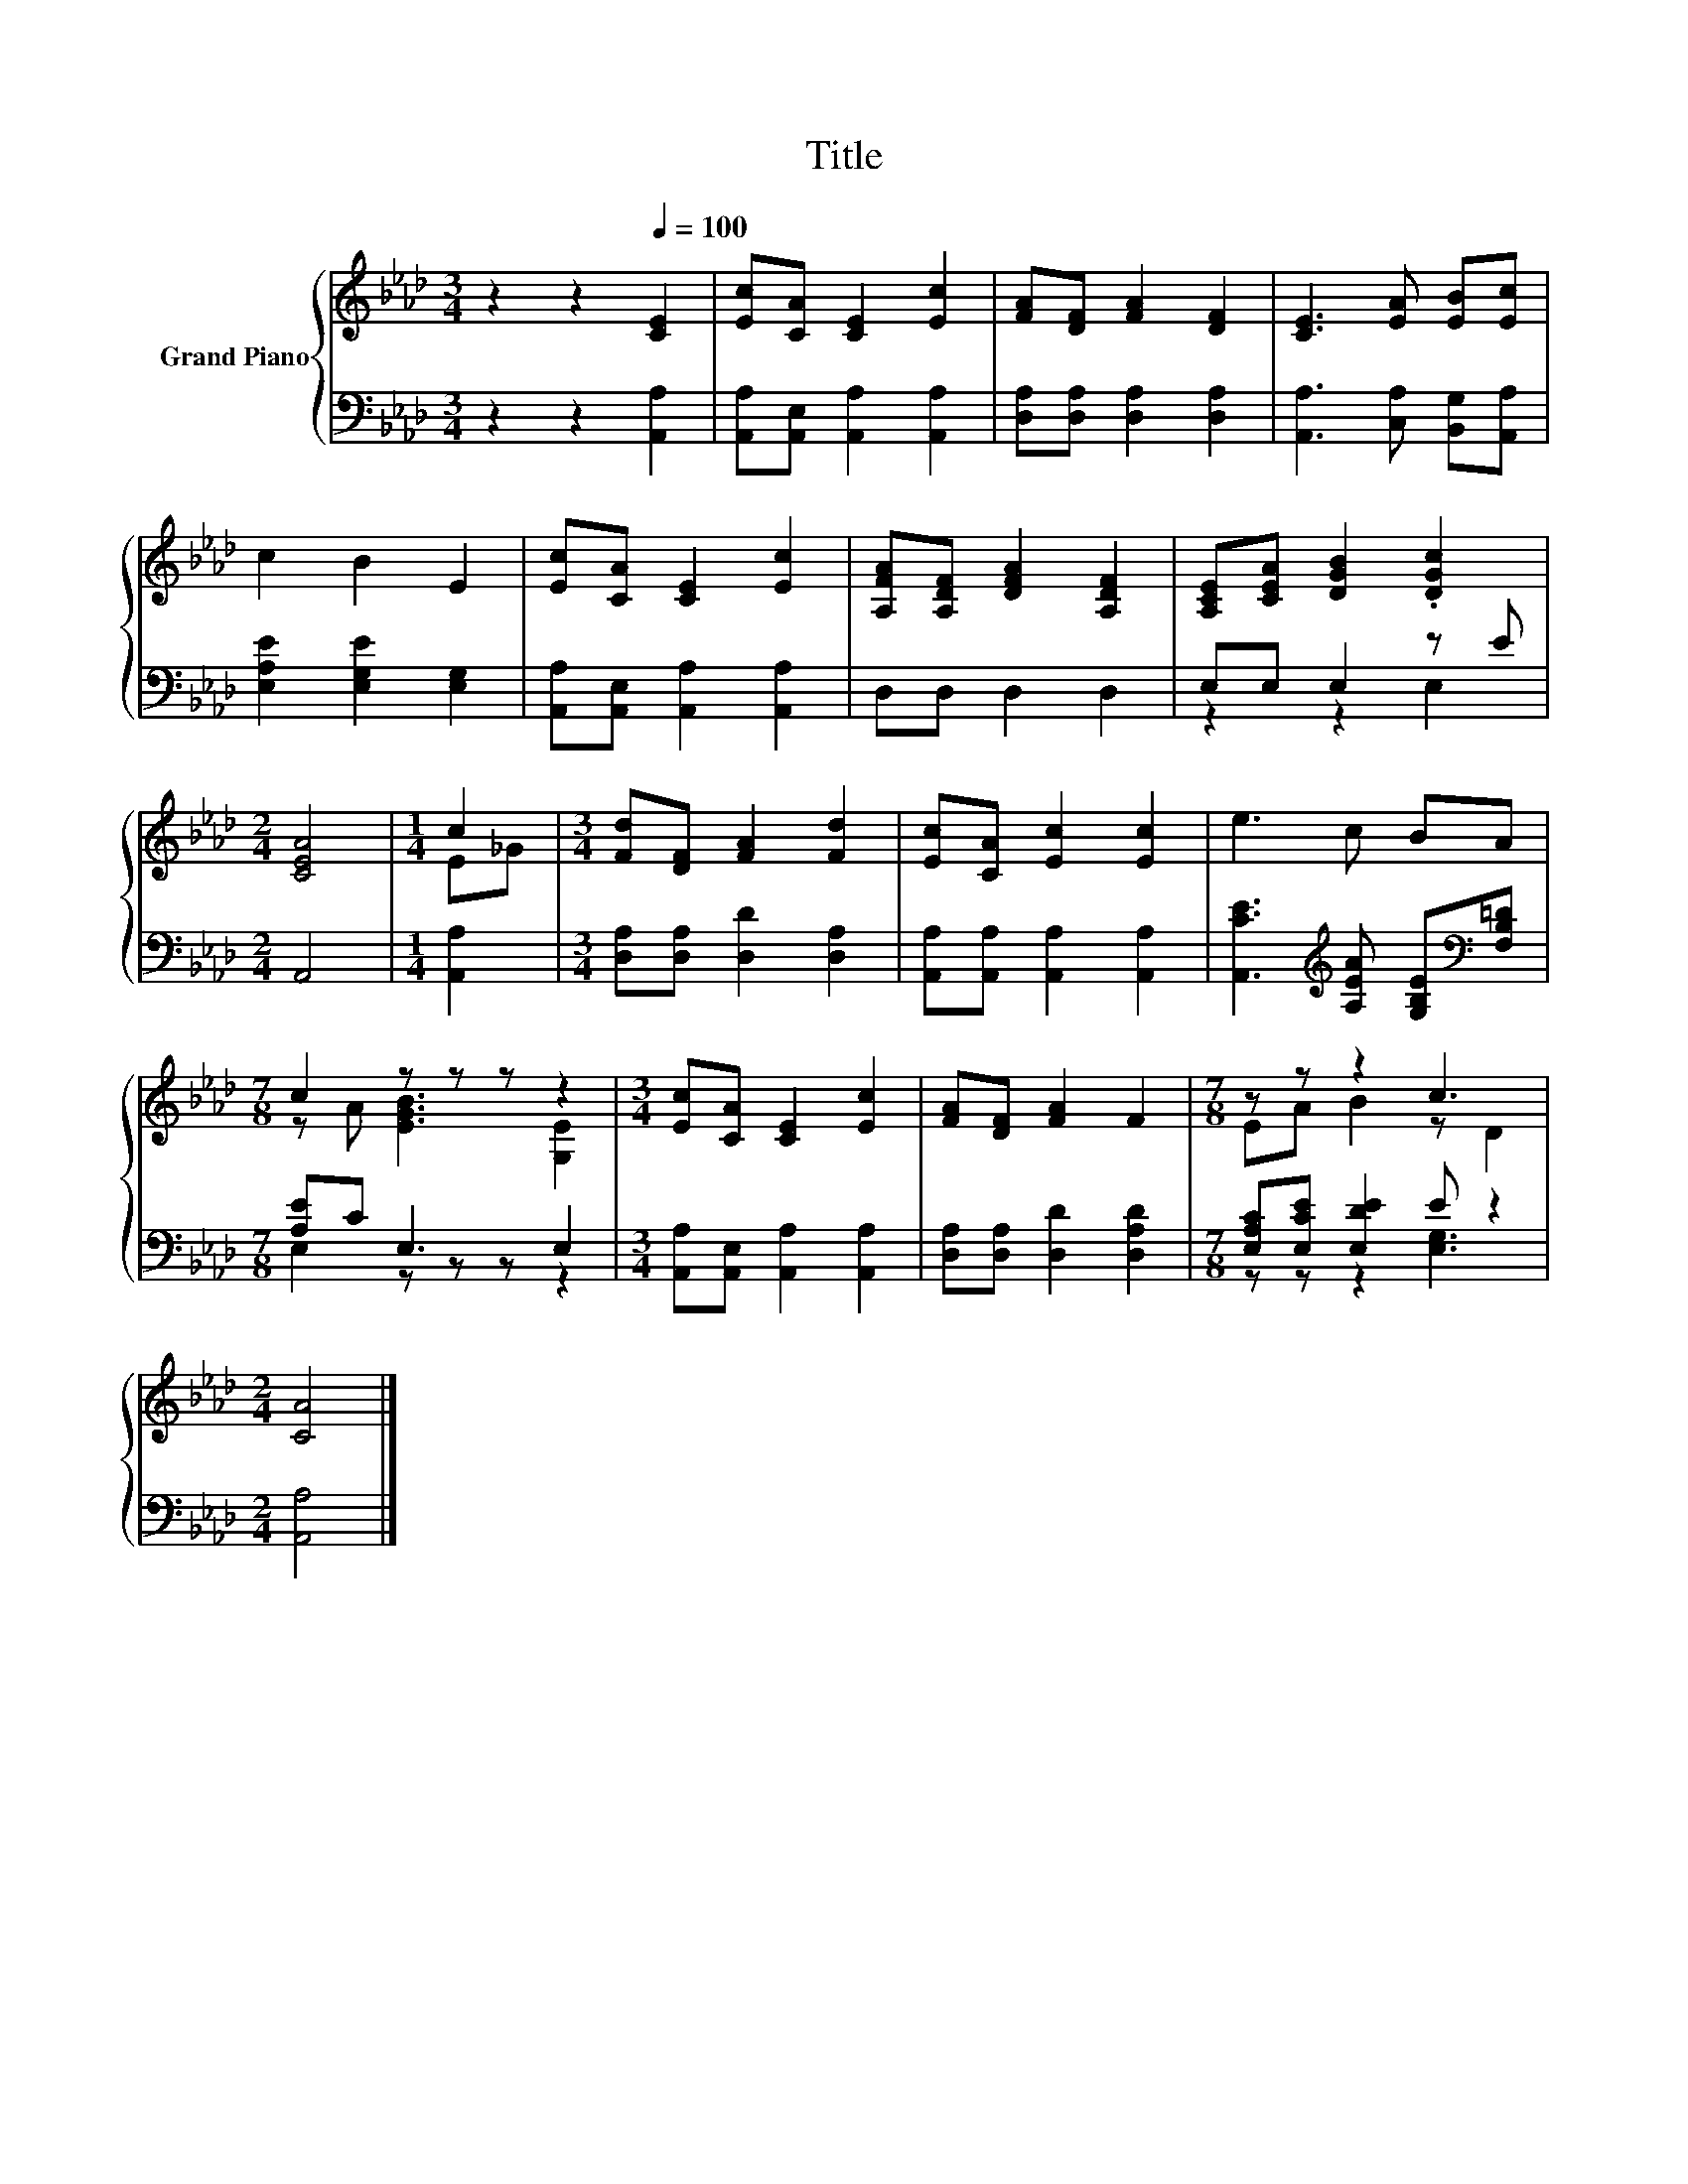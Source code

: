 X:1
T:Title
%%score { ( 1 4 ) | ( 2 3 ) }
L:1/8
M:3/4
K:Ab
V:1 treble nm="Grand Piano"
V:4 treble 
V:2 bass 
V:3 bass 
V:1
 z2 z2[Q:1/4=100] [CE]2 | [Ec][CA] [CE]2 [Ec]2 | [FA][DF] [FA]2 [DF]2 | [CE]3 [EA] [EB][Ec] | %4
 c2 B2 E2 | [Ec][CA] [CE]2 [Ec]2 | [A,FA][A,DF] [DFA]2 [A,DF]2 | [A,CE][CEA] [DGB]2 .[DGc]2 | %8
[M:2/4] [CEA]4 |[M:1/4] c2 |[M:3/4] [Fd][DF] [FA]2 [Fd]2 | [Ec][CA] [Ec]2 [Ec]2 | e3 c BA | %13
[M:7/8] c2 z z z z2 |[M:3/4] [Ec][CA] [CE]2 [Ec]2 | [FA][DF] [FA]2 F2 |[M:7/8] z z z2 c3 | %17
[M:2/4] [CA]4 |] %18
V:2
 z2 z2 [A,,A,]2 | [A,,A,][A,,E,] [A,,A,]2 [A,,A,]2 | [D,A,][D,A,] [D,A,]2 [D,A,]2 | %3
 [A,,A,]3 [C,A,] [B,,G,][A,,A,] | [E,A,E]2 [E,G,E]2 [E,G,]2 | [A,,A,][A,,E,] [A,,A,]2 [A,,A,]2 | %6
 D,D, D,2 D,2 | E,E, E,2 z E |[M:2/4] A,,4 |[M:1/4] [A,,A,]2 |[M:3/4] [D,A,][D,A,] [D,D]2 [D,A,]2 | %11
 [A,,A,][A,,A,] [A,,A,]2 [A,,A,]2 | [A,,CE]3[K:treble] [A,EA] [G,B,E][K:bass][F,B,=D] | %13
[M:7/8] [A,E]C E,3 E,2 |[M:3/4] [A,,A,][A,,E,] [A,,A,]2 [A,,A,]2 | [D,A,][D,A,] [D,D]2 [D,A,D]2 | %16
[M:7/8] [E,A,C][E,CE] [E,DE]2 E z2 |[M:2/4] [A,,A,]4 |] %18
V:3
 x6 | x6 | x6 | x6 | x6 | x6 | x6 | z2 z2 E,2 |[M:2/4] x4 |[M:1/4] x2 |[M:3/4] x6 | x6 | %12
 x3[K:treble] x2[K:bass] x |[M:7/8] E,2 z z z z2 |[M:3/4] x6 | x6 |[M:7/8] z z z2 [E,G,]3 | %17
[M:2/4] x4 |] %18
V:4
 x6 | x6 | x6 | x6 | x6 | x6 | x6 | x6 |[M:2/4] x4 |[M:1/4] E_G |[M:3/4] x6 | x6 | x6 | %13
[M:7/8] z A [EGB]3 [G,E]2 |[M:3/4] x6 | x6 |[M:7/8] EA B2 z D2 |[M:2/4] x4 |] %18

